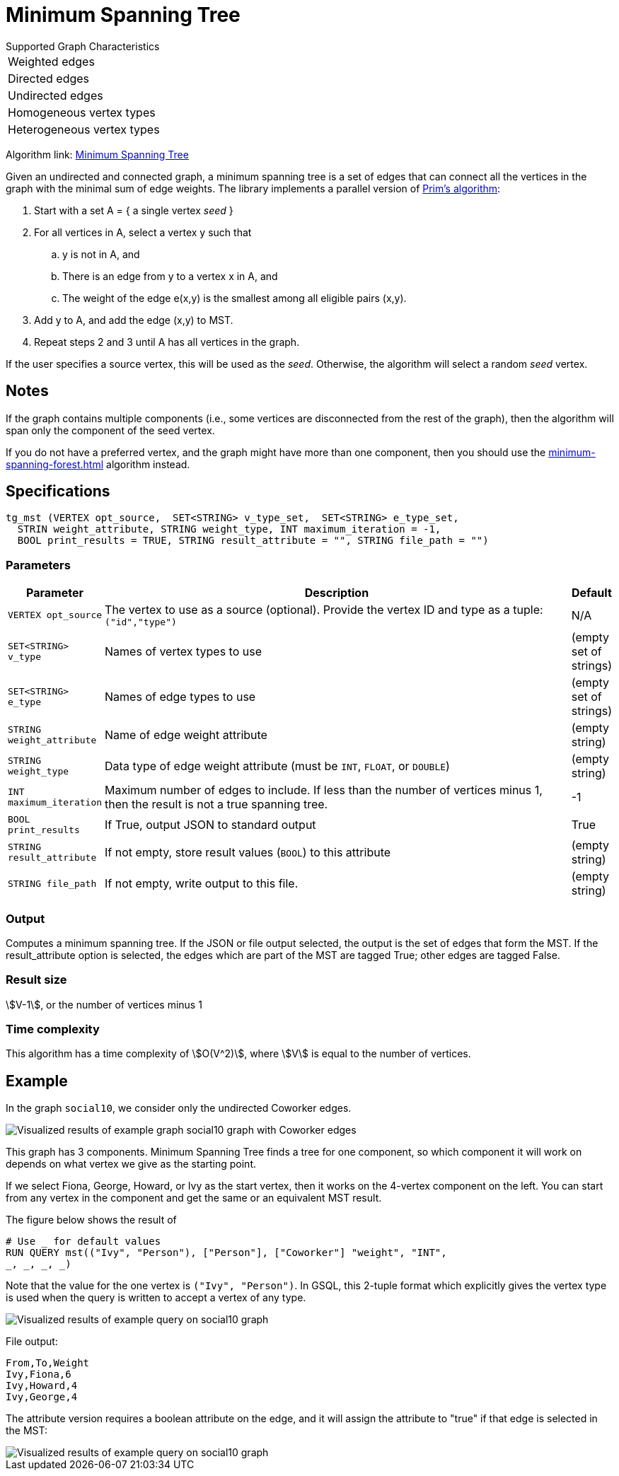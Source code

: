 = Minimum Spanning Tree

.Supported Graph Characteristics
****
[cols='1']
|===
^|Weighted edges
^|Directed edges
^|Undirected edges
^|Homogeneous vertex types
^|Heterogeneous vertex types
|===

Algorithm link: link:https://github.com/tigergraph/gsql-graph-algorithms/tree/master/algorithms/Path/minimum_spanning_tree[Minimum Spanning Tree]

****

Given an undirected and connected graph, a minimum spanning tree is a set of edges that can connect all the vertices in the graph with the minimal sum of edge weights. The library implements a parallel version of https://en.wikipedia.org/wiki/Prim%27s_algorithm[Prim's algorithm]:

. Start with a set A = { a single vertex _seed_ }
. For all vertices in A, select a vertex y such that
 .. y is not in A, and
 .. There is an edge from y to a vertex x in A, and
 .. The weight of the edge e(x,y) is the smallest among all eligible pairs (x,y).
. Add y to A, and add the edge (x,y) to MST.
. Repeat steps 2 and 3 until A has all vertices in the graph.

If the user specifies a source vertex, this will be used as the _seed_. Otherwise, the algorithm will select a random _seed_ vertex.

== Notes

If the graph contains multiple components (i.e., some vertices are disconnected from the rest of the graph), then the algorithm will span only the component of the seed vertex.

If you do not have a preferred vertex, and the graph might have more than one component, then you should use the xref:minimum-spanning-forest.adoc[] algorithm instead.


== Specifications

[source.wrap,gsql]
----
tg_mst (VERTEX opt_source,  SET<STRING> v_type_set,  SET<STRING> e_type_set,
  STRIN weight_attribute, STRING weight_type, INT maximum_iteration = -1,
  BOOL print_results = TRUE, STRING result_attribute = "", STRING file_path = "")
----

=== Parameters

[cols="0,1,0",options="header",]
|===
|*Parameter* |Description |Default

|`+VERTEX opt_source+`
|The vertex to use as a source (optional). Provide the vertex ID and type as a tuple: `("id","type")`
|N/A

|`+SET<STRING> v_type+`
|Names of vertex types to use
|(empty set of strings)

|`+SET<STRING> e_type+`
|Names of edge types to use
|(empty set of strings)

|`+STRING weight_attribute+`
|Name of edge weight attribute
|(empty string)

|`+STRING weight_type+`
|Data type of edge weight attribute (must be `INT`, `FLOAT`, or `DOUBLE`)
|(empty string)

|`INT maximum_iteration`
|Maximum number of edges to include. If less than the number of vertices minus 1,
then the result is not a true spanning tree.
|-1

|`+BOOL print_results+`
|If True, output JSON to standard output
|True

|`+STRING result_attribute+`
|If not empty, store result values (`BOOL`) to this attribute
|(empty string)

|`+STRING file_path+`
|If not empty, write output to this file.
|(empty string)

|===


=== Output

Computes a minimum spanning tree. If the JSON or file output
selected, the output is the set of edges that form the MST. If the
result_attribute option is selected, the edges which are part of the MST are
tagged True; other edges are tagged False.

=== Result size

stem:[V-1], or the number of vertices minus 1

=== Time complexity

This algorithm has a time complexity of stem:[O(V^2)], where stem:[V] is equal to the number of vertices.


== *Example*

In the graph `social10`, we consider only the undirected Coworker edges.

image::screen-shot-2019-04-24-at-4.21.08-pm.png[Visualized results of example graph social10 graph with Coworker edges]

This graph has 3 components.
Minimum Spanning Tree finds a tree for one component, so which component it will work on depends on what vertex we give as the starting point.

If we select Fiona, George, Howard, or Ivy as the start vertex, then it works on the 4-vertex component on the left.
You can start from any vertex in the component and get the same or an equivalent MST result.

The figure below shows the result of

[source,gsql]
----
# Use _ for default values
RUN QUERY mst(("Ivy", "Person"), ["Person"], ["Coworker"] "weight", "INT",
_, _, _, _)
----

Note that the value for the one vertex is `("Ivy", "Person")`. In GSQL, this 2-tuple format which explicitly gives the vertex type is used when the query is written to accept a vertex of any type.

image::screen-shot-2019-04-24-at-4.20.22-pm.png[Visualized results of example query on social10 graph]

File output:

[source,text]
----
From,To,Weight
Ivy,Fiona,6
Ivy,Howard,4
Ivy,George,4
----

The attribute version requires a boolean attribute on the edge, and it will assign the attribute to "true" if that edge is selected in the MST:

image::screen-shot-2019-04-25-at-2.04.22-pm.png[Visualized results of example query on social10 graph, with Coworker edges &amp; edge attribute &quot;flag&quot;]
